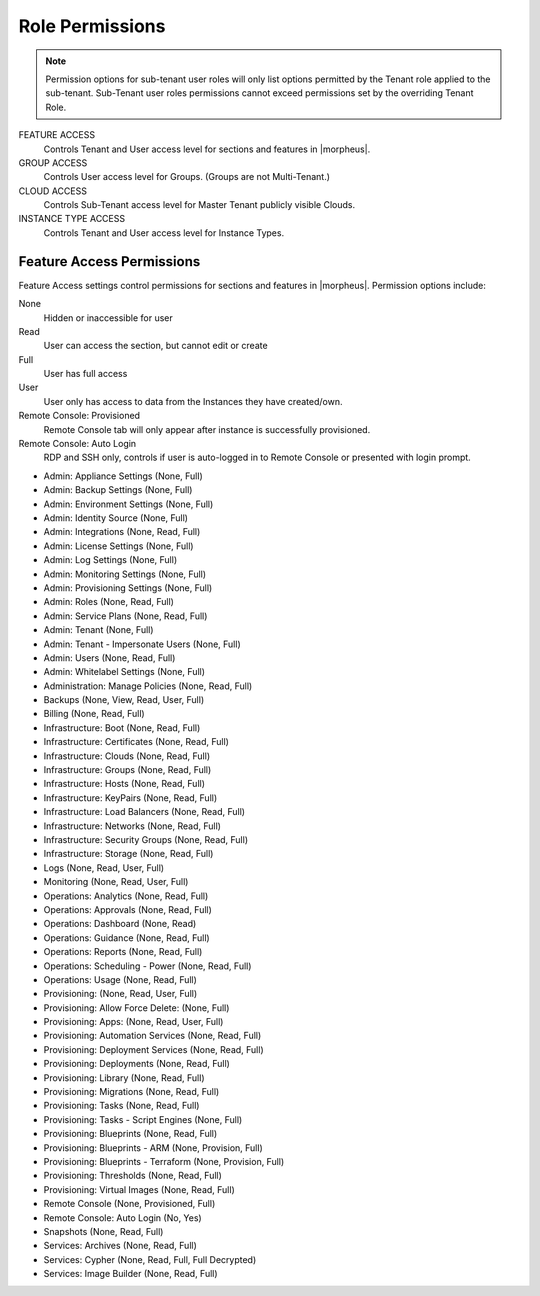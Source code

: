 Role Permissions
^^^^^^^^^^^^^^^^

.. NOTE:: Permission options for sub-tenant user roles will only list options permitted by the Tenant role applied to the sub-tenant. Sub-Tenant user roles permissions cannot exceed permissions set by the overriding Tenant Role.

FEATURE ACCESS
  Controls Tenant and User access level for sections and features in |morpheus|.
GROUP ACCESS
  Controls User access level for Groups. (Groups are not Multi-Tenant.)
CLOUD ACCESS
  Controls Sub-Tenant access level for Master Tenant publicly visible Clouds.
INSTANCE TYPE ACCESS
  Controls Tenant and User access level for Instance Types.

Feature Access Permissions
``````````````````````````
Feature Access settings control permissions for sections and features in |morpheus|. Permission options include:

None
  Hidden or inaccessible for user
Read
  User can access the section, but cannot edit or create
Full
  User has full access
User
  User only has access to data from the Instances they have created/own.
Remote Console: Provisioned
  Remote Console tab will only appear after instance is successfully provisioned.
Remote Console: Auto Login
  RDP and SSH only, controls if user is auto-logged in to Remote Console or presented with login prompt.

- Admin: Appliance Settings (None, Full)
- Admin: Backup Settings (None, Full)
- Admin: Environment Settings	(None, Full)
- Admin: Identity Source	(None, Full)
- Admin: Integrations	(None, Read, Full)
- Admin: License Settings	(None, Full)
- Admin: Log Settings	(None, Full)
- Admin: Monitoring Settings	(None, Full)
- Admin: Provisioning Settings	(None, Full)
- Admin: Roles	(None, Read, Full)
- Admin: Service Plans	(None, Read, Full)
- Admin: Tenant	(None, Full)
- Admin: Tenant - Impersonate Users	(None, Full)
- Admin: Users	(None, Read, Full)
- Admin: Whitelabel Settings	(None, Full)
- Administration: Manage Policies	(None, Read, Full)
- Backups	(None, View, Read, User, Full)
- Billing	(None, Read, Full)
- Infrastructure: Boot	(None, Read, Full)
- Infrastructure: Certificates	(None, Read, Full)
- Infrastructure: Clouds	(None, Read, Full)
- Infrastructure: Groups	(None, Read, Full)
- Infrastructure: Hosts	(None, Read, Full)
- Infrastructure: KeyPairs	(None, Read, Full)
- Infrastructure: Load Balancers	(None, Read, Full)
- Infrastructure: Networks	(None, Read, Full)
- Infrastructure: Security Groups (None, Read, Full)
- Infrastructure: Storage (None, Read, Full)
- Logs (None, Read, User, Full)
- Monitoring (None, Read, User, Full)
- Operations: Analytics (None, Read, Full)
- Operations: Approvals (None, Read, Full)
- Operations: Dashboard (None, Read)
- Operations: Guidance (None, Read, Full)
- Operations: Reports (None, Read, Full)
- Operations: Scheduling - Power (None, Read, Full)
- Operations: Usage (None, Read, Full)
- Provisioning: (None, Read, User, Full)
- Provisioning: Allow Force Delete: (None, Full)
- Provisioning: Apps: (None, Read, User, Full)
- Provisioning: Automation Services (None, Read, Full)
- Provisioning: Deployment Services (None, Read, Full)
- Provisioning: Deployments (None, Read, Full)
- Provisioning: Library (None, Read, Full)
- Provisioning: Migrations (None, Read, Full)
- Provisioning: Tasks (None, Read, Full)
- Provisioning: Tasks - Script Engines (None, Full)
- Provisioning: Blueprints (None, Read, Full)
- Provisioning: Blueprints - ARM (None, Provision, Full)
- Provisioning: Blueprints - Terraform (None, Provision, Full)
- Provisioning: Thresholds (None, Read, Full)
- Provisioning: Virtual Images (None, Read, Full)
- Remote Console (None, Provisioned, Full)
- Remote Console: Auto Login (No, Yes)
- Snapshots (None, Read, Full)
- Services: Archives (None, Read, Full)
- Services: Cypher (None, Read, Full, Full Decrypted)
- Services: Image Builder (None, Read, Full)

